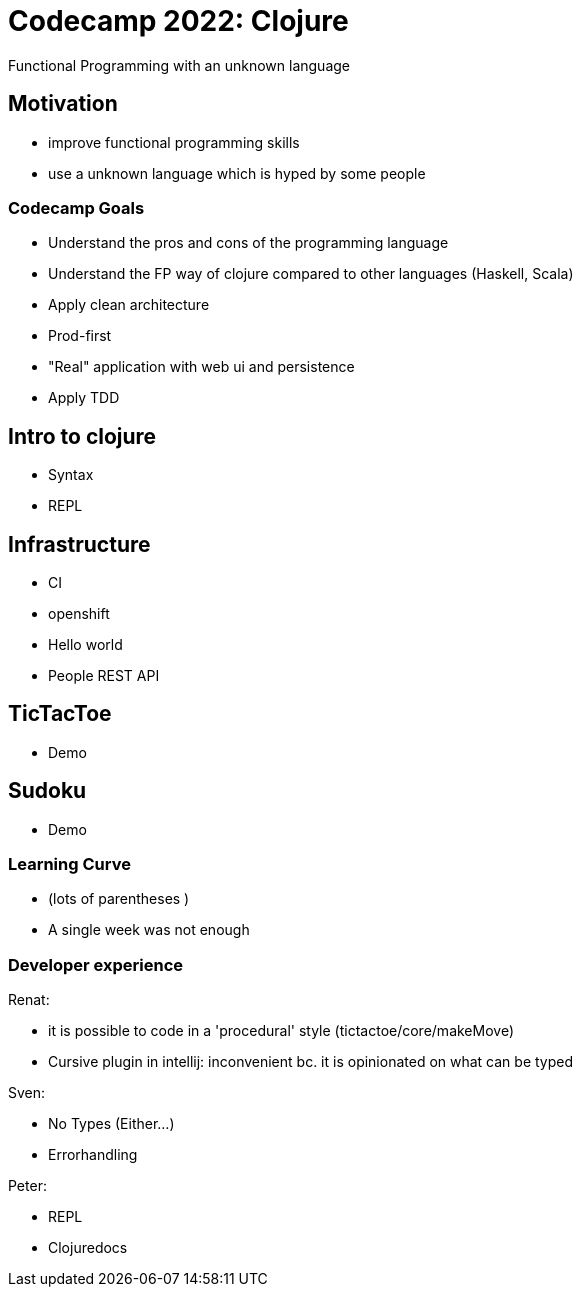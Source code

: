 = Codecamp 2022: Clojure

Functional Programming with an unknown language

//:title-slide-background-color: #ff0000

== Motivation

[%step]
* improve functional programming skills
* use a unknown language which is hyped by some people

=== Codecamp Goals
[%step]
* Understand the pros and cons of the programming language
* Understand the FP way of clojure compared to other languages (Haskell, Scala)
* Apply clean architecture
* Prod-first
* "Real" application with web ui and persistence
* Apply TDD

== Intro to clojure
// Peter
* Syntax
* REPL

== Infrastructure
// Renat
- CI
- openshift
- Hello world
- People REST API

== TicTacToe
// Sven
- Demo

== Sudoku
// Peter
- Demo

=== Learning Curve

- (lots of parentheses )
- A single week was not enough

=== Developer experience

Renat:

- it is possible to code in a 'procedural' style (tictactoe/core/makeMove)
- Cursive plugin in intellij: inconvenient bc. it is opinionated on what can be typed

Sven:

- No Types (Either...)
- Errorhandling

Peter:

- REPL
- Clojuredocs
